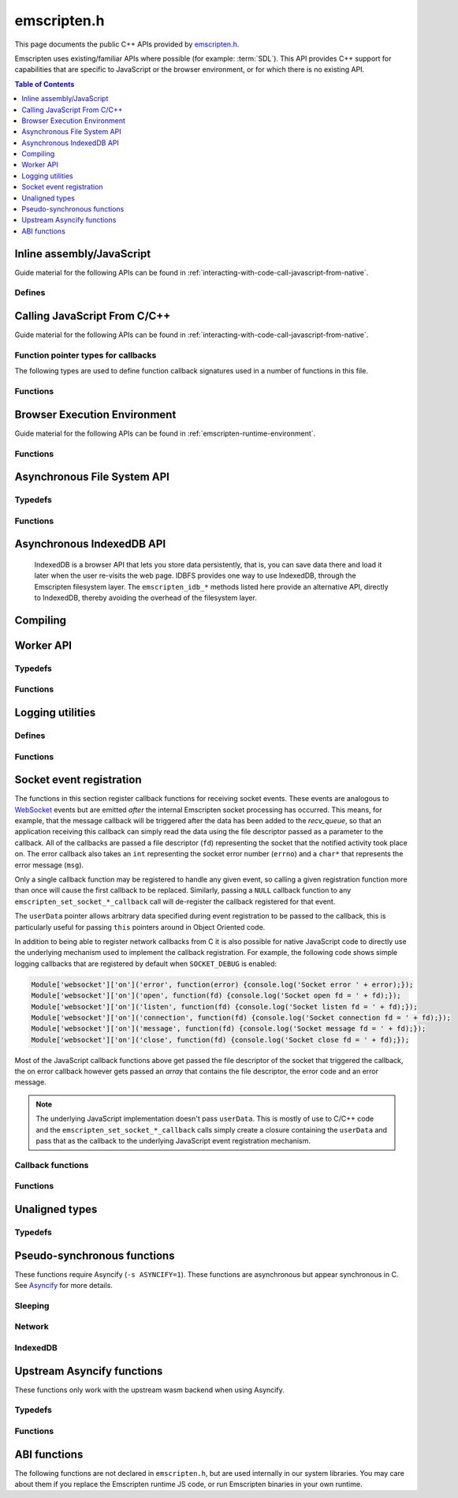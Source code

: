.. _emscripten-h:

============
emscripten.h
============

This page documents the public C++ APIs provided by `emscripten.h <https://github.com/emscripten-core/emscripten/blob/main/system/include/emscripten/emscripten.h>`_.

Emscripten uses existing/familiar APIs where possible (for example: :term:`SDL`). This API provides C++ support for capabilities that are specific to JavaScript or the browser environment, or for which there is no existing API.

.. contents:: Table of Contents
  :local:
  :depth: 1



Inline assembly/JavaScript
==========================

Guide material for the following APIs can be found in :ref:`interacting-with-code-call-javascript-from-native`.

Defines
-------

.. c:macro:: EM_JS(return_type, function_name, arguments, code)

  Convenient syntax for JavaScript library functions.

  This allows you to declare JavaScript in your C code as a function, which can
  be called like a normal C function. For example, the following C program would
  display two alerts if it was compiled with Emscripten and run in the browser:

  .. code-block:: none

    EM_JS(void, two_alerts, (), {
      alert('hai');
      alert('bai');
    });

    int main() {
      two_alerts();
      return 0;
    }

  Arguments can be passed as normal C arguments, and have the same name in the
  JavaScript code. These arguments can either be of type ``int32_t`` or
  ``double``.

  .. code-block:: none

    EM_JS(void, take_args, (int x, float y), {
      console.log('I received: ' + [x, y]);
    });

    int main() {
      take_args(100, 35.5);
      return 0;
    }

  Null-terminated C strings can also be passed into ``EM_JS`` functions, but to
  operate on them, they need to be copied out from the heap to convert to
  high-level JavaScript strings.

  .. code-block:: none

    EM_JS(void, say_hello, (const char* str), {
      console.log('hello ' + UTF8ToString(str));
    }

  In the same manner, pointers to any type (including ``void *``) can be passed
  inside ``EM_JS`` code, where they appear as integers like ``char *`` pointers
  above did. Accessing the data can be managed by reading the heap directly.

  .. code-block:: none

    EM_JS(void, read_data, (int* data), {
      console.log('Data: ' + HEAP32[data>>2] + ', ' + HEAP32[(data+4)>>2]);
    });

    int main() {
      int arr[2] = { 30, 45 };
      read_data(arr);
      return 0;
    }

  In addition, EM_JS functions can return a value back to C code. The output
  value is passed back with a ``return`` statement:

  .. code-block:: none

    EM_JS(int, add_forty_two, (int n), {
      return n + 42;
    });

    EM_JS(int, get_memory_size, (), {
      return HEAP8.length;
    });

    int main() {
      int x = add_forty_two(100);
      int y = get_memory_size();
      // ...
    }

  Strings can be returned back to C from JavaScript, but one needs to be careful
  about memory management.

  .. code-block:: none

    EM_JS(char*, get_unicode_str, (), {
      var jsString = 'Hello with some exotic Unicode characters: Tässä on yksi lumiukko: ☃, ole hyvä.';
      // 'jsString.length' would return the length of the string as UTF-16
      // units, but Emscripten C strings operate as UTF-8.
      var lengthBytes = lengthBytesUTF8(jsString)+1;
      var stringOnWasmHeap = _malloc(lengthBytes);
      stringToUTF8(jsString, stringOnWasmHeap, lengthBytes);
      return stringOnWasmHeap;
    });

    int main() {
      char* str = get_unicode_str();
      printf("UTF8 string says: %s\n", str);
      // Each call to _malloc() must be paired with free(), or heap memory will leak!
      free(str);
      return 0;
    }

.. c:macro:: EM_ASM(...)

  Convenient syntax for inline assembly/JavaScript.

  This allows you to declare JavaScript in your C code "inline", which is then executed when your compiled code is run in the browser. For example, the following C code would display two alerts if it was compiled with Emscripten and run in the browser:

  .. code-block:: none

    EM_ASM(alert('hai'); alert('bai'));

  Arguments can be passed inside the JavaScript code block, where they arrive as variables ``$0``, ``$1`` etc. These arguments can either be of type ``int32_t`` or ``double``.

  .. code-block:: none

    EM_ASM({
      console.log('I received: ' + [$0, $1]);
    }, 100, 35.5);

  Note the ``{`` and ``}``.

  Null-terminated C strings can also be passed into ``EM_ASM`` blocks, but to operate on them, they need to be copied out from the heap to convert to high-level JavaScript strings.

  .. code-block:: none

    EM_ASM(console.log('hello ' + UTF8ToString($0)), "world!");

  In the same manner, pointers to any type (including ``void *``) can be passed inside ``EM_ASM`` code, where they appear as integers like ``char *`` pointers above did. Accessing the data can be managed by reading the heap directly.

  .. code-block:: none

    int arr[2] = { 30, 45 };
    EM_ASM({
      console.log('Data: ' + HEAP32[$0>>2] + ', ' + HEAP32[($0+4)>>2]);
    }, arr);

  .. note::
    - As of Emscripten ``1.30.4``, the contents of ``EM_ASM`` code blocks appear inside the normal JS file, and as result, Closure compiler and other JavaScript minifiers will be able to operate on them. You may need to use safety quotes in some places (``a['b']`` instead of ``a.b``) to avoid minification from occurring.
    - The C preprocessor does not have an understanding of JavaScript tokens, and as a result, if the ``code`` block contains a comma character ``,``, it may be necessary to wrap the code block inside parentheses. For example, code ``EM_ASM(return [1,2,3].length);`` will not compile, but ``EM_ASM((return [1,2,3].length));`` does.

.. c:macro:: EM_ASM_INT(code, ...)

  This macro, as well as the :c:macro:`EM_ASM_DOUBLE` one, behave like :c:macro:`EM_ASM`, but in addition they also return a value back to C code. The output value is passed back with a ``return`` statement:

  .. code-block:: none

    int x = EM_ASM_INT({
      return $0 + 42;
    }, 100);

    int y = EM_ASM_INT(return HEAP8.length);

  Strings can be returned back to C from JavaScript, but one needs to be careful about memory management.

  .. code-block:: none

    char *str = (char*)EM_ASM_INT({
      var jsString = 'Hello with some exotic Unicode characters: Tässä on yksi lumiukko: ☃, ole hyvä.';
      var lengthBytes = lengthBytesUTF8(jsString)+1;
      // 'jsString.length' would return the length of the string as UTF-16
      // units, but Emscripten C strings operate as UTF-8.
      var stringOnWasmHeap = _malloc(lengthBytes);
      stringToUTF8(jsString, stringOnWasmHeap, lengthBytes);
      return stringOnWasmHeap;
    });
    printf("UTF8 string says: %s\n", str);
    free(str); // Each call to _malloc() must be paired with free(), or heap memory will leak!

.. c:macro:: EM_ASM_DOUBLE(code, ...)

  Similar to :c:macro:`EM_ASM_INT` but for a ``double`` return value.

.. c:macro:: MAIN_THREAD_EM_ASM(code, ...)

   This behaves like :c:macro:`EM_ASM`, but does the call on the main thread. This is
   useful in a pthreads build, when you want to interact with the DOM from a
   pthread; this basically proxies the call for you.

   This call is proxied in a synchronous way to the main thread, that is,
   execution will resume after the main thread has finished running the JS.
   Synchronous proxying also makes it possible to return a value, see the next
   two variants.

.. c:macro:: MAIN_THREAD_EM_ASM_INT(code, ...)

  Similar to :c:macro:`MAIN_THREAD_EM_ASM` but returns an ``int`` value.

.. c:macro:: MAIN_THREAD_EM_ASM_DOUBLE(code, ...)

  Similar to :c:macro:`MAIN_THREAD_EM_ASM` but returns a ``double`` value.

.. c:macro:: MAIN_THREAD_ASYNC_EM_ASM(code, ...)

  Similar to :c:macro:`MAIN_THREAD_EM_ASM` but is proxied in an
  **asynchronous** way, that is, the main thread will receive a request to run
  the code, and will run it when it can; the worker will not wait for that.
  (Note that if this is called on the main thread, then there is nothing to
  proxy, and the JS is executed immediately and synchronously.)


Calling JavaScript From C/C++
=============================

Guide material for the following APIs can be found in :ref:`interacting-with-code-call-javascript-from-native`.

Function pointer types for callbacks
------------------------------------

The following types are used to define function callback signatures used in a number of functions in this file.

.. c:type:: em_callback_func

  General function pointer type for use in callbacks with no parameters.

  Defined as: ::

    typedef void (*em_callback_func)(void)


.. c:type:: em_arg_callback_func

  Generic function pointer type for use in callbacks with a single ``void*`` parameter.

  This type is used to define function callbacks that need to pass arbitrary data. For example, :c:func:`emscripten_set_main_loop_arg` sets user-defined data, and passes it to a callback of this type on completion.

  Defined as: ::

    typedef void (*em_arg_callback_func)(void*)


.. c:type:: em_str_callback_func

  General function pointer type for use in callbacks with a C string (``const char *``) parameter.

  This type is used for function callbacks that need to be passed a C string. For example, it is used in :c:func:`emscripten_async_wget` to pass the name of a file that has been asynchronously loaded.

  Defined as: ::

    typedef void (*em_str_callback_func)(const char *)


Functions
---------

.. c:function:: void emscripten_run_script(const char *script)

  Interface to the underlying JavaScript engine. This function will ``eval()`` the given script. Note: If ``-s DYNAMIC_EXECUTION=0`` is set, this function will not be available.

  This function can be called from a pthread, and it is executed in the scope of the Web Worker that is hosting the pthread. To evaluate a function in the scope of the main runtime thread, see the function emscripten_sync_run_in_main_runtime_thread().

  :param script: The script to evaluate.
  :type script: const char*
  :rtype: void


.. c:function:: int emscripten_run_script_int(const char *script)

  Interface to the underlying JavaScript engine. This function will ``eval()`` the given script. Note: If ``-s DYNAMIC_EXECUTION=0`` is set, this function will not be available.

  This function can be called from a pthread, and it is executed in the scope of the Web Worker that is hosting the pthread. To evaluate a function in the scope of the main runtime thread, see the function emscripten_sync_run_in_main_runtime_thread().

  :param script: The script to evaluate.
  :type script: const char*
  :return: The result of the evaluation, as an integer.
  :rtype: int


.. c:function:: char *emscripten_run_script_string(const char *script)

  Interface to the underlying JavaScript engine. This function will ``eval()`` the given script. Note that this overload uses a single buffer shared between calls. Note: If ``-s DYNAMIC_EXECUTION=0`` is set, this function will not be available.

  This function can be called from a pthread, and it is executed in the scope of the Web Worker that is hosting the pthread. To evaluate a function in the scope of the main runtime thread, see the function emscripten_sync_run_in_main_runtime_thread().

  :param script: The script to evaluate.
  :type script: const char*
  :return: The result of the evaluation, as a string.
  :rtype: char*


.. c:function:: void emscripten_async_run_script(const char *script, int millis)

  Asynchronously run a script, after a specified amount of time.

  This function can be called from a pthread, and it is executed in the scope of the Web Worker that is hosting the pthread. To evaluate a function in the scope of the main runtime thread, see the function emscripten_sync_run_in_main_runtime_thread().

  :param script: The script to evaluate.
  :type script: const char*
  :param int millis: The amount of time before the script is run, in milliseconds.
  :rtype: void


.. c:function:: void emscripten_async_load_script(const char *script, em_callback_func onload, em_callback_func onerror)

  Asynchronously loads a script from a URL.

  This integrates with the run dependencies system, so your script can call ``addRunDependency`` multiple times, prepare various asynchronous tasks, and call ``removeRunDependency`` on them; when all are complete (or if there were no run dependencies to begin with), ``onload`` is called. An example use for this is to load an asset module, that is, the output of the file packager.

  This function is currently only available in main browser thread, and it will immediately fail by calling the supplied onerror() handler if called in a pthread.

  :param script: The script to evaluate.
  :type script: const char*
  :param em_callback_func onload: A callback function, with no parameters, that is executed when the script has fully loaded.
  :param em_callback_func onerror: A callback function, with no parameters, that is executed if there is an error in loading.
  :rtype: void


.. _emscripten-h-browser-execution-environment:

Browser Execution Environment
=============================

Guide material for the following APIs can be found in :ref:`emscripten-runtime-environment`.


Functions
---------

.. c:function:: void emscripten_set_main_loop(em_callback_func func, int fps, int simulate_infinite_loop)

  Set a C function as the main event loop for the calling thread.

  If the main loop function needs to receive user-defined data, use :c:func:`emscripten_set_main_loop_arg` instead.

  The JavaScript environment will call that function at a specified number of frames per second. If called on the main browser thread, setting 0 or a negative value as the ``fps`` will use the browser’s ``requestAnimationFrame`` mechanism to call the main loop function. This is **HIGHLY** recommended if you are doing rendering, as the browser’s ``requestAnimationFrame`` will make sure you render at a proper smooth rate that lines up properly with the browser and monitor. If you do not render at all in your application, then you should pick a specific frame rate that makes sense for your code.

  If ``simulate_infinite_loop`` is true, the function will throw an exception in order to stop execution of the caller. This will lead to the main loop being entered instead of code after the call to :c:func:`emscripten_set_main_loop` being run, which is the closest we can get to simulating an infinite loop (we do something similar in `glutMainLoop <https://github.com/emscripten-core/emscripten/blob/1.29.12/system/include/GL/freeglut_std.h#L400>`_ in `GLUT <http://www.opengl.org/resources/libraries/glut/>`_). If this parameter is ``false``, then the behavior is the same as it was before this parameter was added to the API, which is that execution continues normally. Note that in both cases we do not run global destructors, ``atexit``, etc., since we know the main loop will still be running, but if we do not simulate an infinite loop then the stack will be unwound. That means that if ``simulate_infinite_loop`` is ``false``, and you created an object on the stack, it will be cleaned up before the main loop is called for the first time.

  This function can be called in a pthread, in which case the callback loop will be set up to be called in the context of the calling thread. In order for the loop to work, the calling thread must regularly "yield back" to the browser by exiting from its pthread main function, since the callback will be able to execute only when the calling thread is not executing any other code. This means that running a synchronously blocking main loop is not compatible with the emscripten_set_main_loop() function.

  Since ``requestAnimationFrame()`` API is not available in web workers, when called ``emscripten_set_main_loop()`` in a pthread with ``fps`` <= 0, the effect of syncing up to the display's refresh rate is emulated, and generally will not precisely line up with vsync intervals.

  .. tip:: There can be only *one* main loop function at a time, per thread. To change the main loop function, first :c:func:`cancel <emscripten_cancel_main_loop>` the current loop, and then call this function to set another.

  .. note:: See :c:func:`emscripten_set_main_loop_expected_blockers`, :c:func:`emscripten_pause_main_loop`, :c:func:`emscripten_resume_main_loop` and :c:func:`emscripten_cancel_main_loop` for information about blocking, pausing, and resuming the main loop of the calling thread.

  .. note:: Calling this function overrides the effect of any previous calls to :c:func:`emscripten_set_main_loop_timing` in the calling thread by applying the timing mode specified by the parameter ``fps``. To specify a different timing mode for the current thread, call the function :c:func:`emscripten_set_main_loop_timing` after setting up the main loop.

  :param em_callback_func func: C function to set as main event loop for the calling thread.
  :param int fps: Number of frames per second that the JavaScript will call the function. Setting ``int <=0`` (recommended) uses the browser’s ``requestAnimationFrame`` mechanism to call the function.
  :param int simulate_infinite_loop: If true, this function will throw an exception in order to stop execution of the caller.


.. c:function:: void emscripten_set_main_loop_arg(em_arg_callback_func func, void *arg, int fps, int simulate_infinite_loop)

  Set a C function as the main event loop for the calling thread, passing it user-defined data.

  .. seealso:: The information in :c:func:`emscripten_set_main_loop` also applies to this function.

  :param em_arg_callback_func func: C function to set as main event loop. The function signature must have a ``void*`` parameter for passing the ``arg`` value.
  :param void* arg: User-defined data passed to the main loop function, untouched by the API itself.
  :param int fps: Number of frames per second at which the JavaScript will call the function. Setting ``int <=0`` (recommended) uses the browser’s ``requestAnimationFrame`` mechanism to call the function.
  :param int simulate_infinite_loop: If true, this function will throw an exception in order to stop execution of the caller.


.. c:function:: void emscripten_push_main_loop_blocker(em_arg_callback_func func, void *arg)
  void emscripten_push_uncounted_main_loop_blocker(em_arg_callback_func func, void *arg)

  Add a function that **blocks** the main loop for the calling thread.

  The function is added to the back of a queue of events to be blocked; the main loop will not run until all blockers in the queue complete.

  In the "counted" version, blockers are counted (internally) and ``Module.setStatus`` is called with some text to report progress (``setStatus`` is a general hook that a program can define in order to show processing updates).


  .. note::
    - Main loop blockers block the main loop from running, and can be counted to show progress. In contrast, ``emscripten_async_calls`` are not counted, do not block the main loop, and can fire at specific time in the future.

  :param em_arg_callback_func func: The main loop blocker function. The function signature must have a ``void*`` parameter for passing the ``arg`` value.
  :param void* arg: User-defined arguments to pass to the blocker function.
  :rtype: void


.. c:function:: void emscripten_pause_main_loop(void)
          void emscripten_resume_main_loop(void)

  Pause and resume the main loop for the calling thread.

  Pausing and resuming the main loop is useful if your app needs to perform some synchronous operation, for example to load a file from the network. It might be wrong to run the main loop before that finishes (the original code assumes that), so you can break the code up into asynchronous callbacks, but you must pause the main loop until they complete.

  .. note:: These are fairly low-level functions. :c:func:`emscripten_push_main_loop_blocker` (and friends) provide more convenient alternatives.



.. c:function:: void emscripten_cancel_main_loop(void)

  Cancels the main event loop for the calling thread.

  See also :c:func:`emscripten_set_main_loop` and :c:func:`emscripten_set_main_loop_arg` for information about setting and using the main loop.

  .. note:: This function cancels the main loop, which means that it will no longer be called. No other changes occur to control flow. In particular, if you started the main loop with the ``simulate_infinite_loop`` option, you can still cancel the main loop, but execution will not continue in the code right after setting the main loop (we do not actually run an infinite loop there - that's not possible in JavaScript, so to simulate an infinite loop we halt execution at that stage, and then the next thing that runs is the main loop itself, so it seems like an infinite loop has begun there; canceling the main loop sort of breaks the metaphor).

.. c:function:: int emscripten_set_main_loop_timing(int mode, int value)

  Specifies the scheduling mode that the main loop tick function of the calling thread will be called with.

  This function can be used to interactively control the rate at which Emscripten runtime drives the main loop specified by calling the function :c:func:`emscripten_set_main_loop`. In native development, this corresponds with the "swap interval" or the "presentation interval" for 3D rendering. The new tick interval specified by this function takes effect immediately on the existing main loop, and this function must be called only after setting up a main loop via :c:func:`emscripten_set_main_loop`.

    :param int mode: The timing mode to use. Allowed values are EM_TIMING_SETTIMEOUT, EM_TIMING_RAF and EM_TIMING_SETIMMEDIATE.

  :param int value: The timing value to activate for the main loop. This value interpreted differently according to the ``mode`` parameter:

     - If ``mode`` is EM_TIMING_SETTIMEOUT, then ``value`` specifies the number of milliseconds to wait between subsequent ticks to the main loop and updates occur independent of the vsync rate of the display (vsync off). This method uses the JavaScript ``setTimeout`` function to drive the animation.
     - If ``mode`` is EM_TIMING_RAF, then updates are performed using the ``requestAnimationFrame`` function (with vsync enabled), and this value is interpreted as a "swap interval" rate for the main loop. The value of ``1`` specifies the runtime that it should render at every vsync (typically 60fps), whereas the value ``2`` means that the main loop callback should be called only every second vsync (30fps). As a general formula, the value ``n`` means that the main loop is updated at every n'th vsync, or at a rate of ``60/n`` for 60Hz displays, and ``120/n`` for 120Hz displays.
     - If ``mode`` is EM_TIMING_SETIMMEDIATE, then updates are performed using the ``setImmediate`` function, or if not available, emulated via ``postMessage``. See `setImmediate on MDN <https://developer.mozilla.org/en-US/docs/Web/API/Window/setImmediate>` for more information. Note that this mode is **strongly not recommended** to be used when deploying Emscripten output to the web, since it depends on an unstable web extension that is in draft status, browsers other than IE do not currently support it, and its implementation has been considered controversial in review.

  :rtype: int
  :return: The value 0 is returned on success, and a nonzero value is returned on failure. A failure occurs if there is no main loop active before calling this function.

  .. note:: Browsers heavily optimize towards using ``requestAnimationFrame`` for animation instead of the other provided modes. Because of that, for best experience across browsers, calling this function with ``mode=EM_TIMING_RAF`` and ``value=1`` will yield best results. Using the JavaScript ``setTimeout`` function is known to cause stutter and generally worse experience than using the ``requestAnimationFrame`` function.

  .. note:: There is a functional difference between ``setTimeout`` and ``requestAnimationFrame``: If the user minimizes the browser window or hides your application tab, browsers will typically stop calling ``requestAnimationFrame`` callbacks, but ``setTimeout``-based main loop will continue to be run, although with heavily throttled intervals. See `setTimeout on MDN <https://developer.mozilla.org/en-US/docs/Web/API/WindowTimers.setTimeout#Inactive_tabs>` for more information.

.. c:function:: void emscripten_get_main_loop_timing(int *mode, int *value)

  Returns the current main loop timing mode that is in effect. For interpretation of the values, see the documentation of the function :c:func:`emscripten_set_main_loop_timing`. The timing mode is controlled by calling the functions :c:func:`emscripten_set_main_loop_timing` and :c:func:`emscripten_set_main_loop`.

    :param mode: If not null, the used timing mode is returned here.
    :type mode: int*
    :param value: If not null, the used timing value is returned here.
    :type value: int*

.. c:function:: void emscripten_set_main_loop_expected_blockers(int num)

  Sets the number of blockers that are about to be pushed.

  The number is used for reporting the *relative progress* through a set of blockers, after which the main loop will continue.

  For example, a game might have to run 10 blockers before starting a new level. The operation would first set this value as '10' and then push the 10 blockers. When the 3\ :sup:`rd` blocker (say) completes, progress is displayed as 3/10.

  :param int num: The number of blockers that are about to be pushed.

.. c:function:: void emscripten_async_call(em_arg_callback_func func, void *arg, int millis)

  Call a C function asynchronously, that is, after returning control to the JavaScript event loop.

  This is done by a ``setTimeout``.

  When building natively this becomes a simple direct call, after ``SDL_Delay`` (you must include **SDL.h** for that).

  If ``millis`` is negative, the browser's ``requestAnimationFrame`` mechanism is used. (Note that 0 means that ``setTimeout`` is still used, which basically means "run asynchronously as soon as possible".)

  :param em_arg_callback_func func: The C function to call asynchronously. The function signature must have a ``void*`` parameter for passing the ``arg`` value.
  :param void* arg: User-defined argument to pass to the C function.
  :param int millis: Timeout before function is called.


.. c:function:: void emscripten_exit_with_live_runtime(void)

  Exits the program immediately, but leaves the runtime alive so that you can continue to run code later (so global destructors etc., are not run). Note that the runtime is kept alive automatically when you do an asynchronous operation like :c:func:`emscripten_async_call`, so you don't need to call this function for those cases.


.. c:function:: void emscripten_force_exit(int status)

  Shuts down the runtime and exits (terminates) the program, as if you called ``exit()``.

  The difference is that ``emscripten_force_exit`` will shut down the runtime even if you previously called :c:func:`emscripten_exit_with_live_runtime` or otherwise kept the runtime alive. In other words, this method gives you the option to completely shut down the runtime after it was kept alive beyond the completion of ``main()``.

  Note that if ``EXIT_RUNTIME`` is not set (which is the case by default) then the runtime cannot be shut down, as we do not include the code to do so. Build with ``-s EXIT_RUNTIME=1`` if you want to be able to exit the runtime.

  :param int status: The same as for the *libc* function `exit() <http://linux.die.net/man/3/exit>`_.

.. c:function:: double emscripten_get_device_pixel_ratio(void)

  Returns the value of ``window.devicePixelRatio``.

  :rtype: double
  :return: The pixel ratio or 1.0 if not supported.

.. c:function:: char *emscripten_get_window_title()

  Returns the window title.

  The returned string will be valid until the next call of the function

.. c:function:: void emscripten_set_window_title(char *title)

  Sets the window title.

.. c:function:: void emscripten_get_screen_size(int *width, int *height)

  Returns the width and height of the screen.

.. c:function:: void emscripten_hide_mouse(void)

  Hide the OS mouse cursor over the canvas.

  Note that SDL’s ``SDL_ShowCursor`` command shows and hides the SDL cursor, not the OS one. This command is useful to hide the OS cursor if your app draws its own cursor.


.. c:function:: double emscripten_get_now(void)

  Returns the highest-precision representation of the current time that the browser provides.

  This uses either ``Date.now`` or ``performance.now``. The result is not an absolute time, and is only meaningful in comparison to other calls to this function.

  :rtype: double
  :return: The current time, in milliseconds (ms).

.. c:function:: float emscripten_random(void)

  Generates a random number in the range 0-1. This maps to ``Math.random()``.

  :rtype: float
  :return: A random number.



.. _emscripten-h-asynchronous-file-system-api:

Asynchronous File System API
=========================================

Typedefs
--------

.. c:type:: em_async_wget_onload_func

  Function pointer type for the ``onload`` callback of :c:func:`emscripten_async_wget_data` (specific values of the parameters documented in that method).

  Defined as: ::

    typedef void (*em_async_wget_onload_func)(void*, void*, int)



.. c:type:: em_async_wget2_onload_func

  Function pointer type for the ``onload`` callback of :c:func:`emscripten_async_wget2` (specific values of the parameters documented in that method).

  Defined as: ::

    typedef void (*em_async_wget2_onload_func)(void*, const char*)



.. c:type:: em_async_wget2_onstatus_func

  Function pointer type for the ``onerror`` and ``onprogress`` callbacks of :c:func:`emscripten_async_wget2` (specific values of the parameters documented in that method).

  Defined as: ::

    typedef void (*em_async_wget2_onstatus_func)(void*, int)



.. c:type:: em_async_wget2_data_onload_func

  Function pointer type for the ``onload`` callback of :c:func:`emscripten_async_wget2_data` (specific values of the parameters documented in that method).

  Defined as: ::

    typedef void (*em_async_wget2_data_onload_func)(unsigned, void*, void *, unsigned)



.. c:type:: em_async_wget2_data_onerror_func

  Function pointer type for the ``onerror`` callback of :c:func:`emscripten_async_wget2_data` (specific values of the parameters documented in that method).

  Defined as: ::

    typedef void (*em_async_wget2_data_onerror_func)(unsigned, void*, int, const char*)


.. c:type:: em_async_wget2_data_onprogress_func

  Function pointer type for the ``onprogress`` callback of :c:func:`emscripten_async_wget2_data` (specific values of the parameters documented in that method).

  Defined as: ::

    typedef void (*em_async_wget2_data_onprogress_func)(unsigned, void*, int, int)


.. c:type:: em_run_preload_plugins_data_onload_func

  Function pointer type for the ``onload`` callback of :c:func:`emscripten_run_preload_plugins_data` (specific values of the parameters documented in that method).

  Defined as: ::

    typedef void (*em_run_preload_plugins_data_onload_func)(void*, const char*)



Functions
---------

.. c:function:: void emscripten_async_wget(const char* url, const char* file, em_str_callback_func onload, em_str_callback_func onerror)

  Loads a file from a URL asynchronously.

  In addition to fetching the URL from the network, preload plugins are executed so that the data is usable in ``IMG_Load`` and so forth (we asynchronously do the work to make the browser decode the image or audio etc.).  See :ref:`preloading-files` for more information on preloading files.


  When the file is ready the ``onload`` callback will be called. If any error occurs ``onerror`` will be called. The callbacks are called with the file as their argument.

  :param const char* url: The URL to load.
  :param const char* file: The name of the file created and loaded from the URL. If the file already exists it will be overwritten. If the destination directory for the file does not exist on the filesystem, it will be created. A relative pathname may be passed, which will be interpreted relative to the current working directory at the time of the call to this function.
  :param em_str_callback_func onload: Callback on successful load of the file. The callback function parameter value is:

    - *(const char*)* : The name of the ``file`` that was loaded from the URL.

  :param em_str_callback_func onerror: Callback in the event of failure. The callback function parameter value is:

    - *(const char*)* : The name of the ``file`` that failed to load from the URL.



.. c:function:: void emscripten_async_wget_data(const char* url, void *arg, em_async_wget_onload_func onload, em_arg_callback_func onerror)

  Loads a buffer from a URL asynchronously.

  This is the "data" version of :c:func:`emscripten_async_wget`.

  Instead of writing to a file, this function writes to a buffer directly in memory. This avoids the overhead of using the emulated file system; note however that since files are not used, it cannot run preload plugins to set things up for ``IMG_Load`` and so forth (``IMG_Load`` etc. work on files).

  When the file is ready then the ``onload`` callback will be called. If any error occurred ``onerror`` will be called.

  :param url: The URL of the file to load.
  :type url: const char*
  :param void* arg: User-defined data that is passed to the callbacks, untouched by the API itself. This may be used by a callback to identify the associated call.
  :param em_async_wget_onload_func onload: Callback on successful load of the URL into the buffer. The callback function parameter values are:

    - *(void*)* : Equal to ``arg`` (user defined data).
    - *(void*)* : A pointer to a buffer with the data. Note that, as with the worker API, the data buffer only lives during the callback; it must be used or copied during that time.
    - *(int)* : The size of the buffer, in bytes.

  :param em_arg_callback_func onerror: Callback in the event of failure. The callback function parameter values are:

    - *(void*)* : Equal to ``arg`` (user defined data).


.. c:function:: int emscripten_async_wget2(const char* url, const char* file,  const char* requesttype, const char* param, void *arg, em_async_wget2_onload_func onload, em_async_wget2_onstatus_func onerror, em_async_wget2_onstatus_func onprogress)

  Loads a file from a URL asynchronously.

  This is an **experimental** "more feature-complete" version of :c:func:`emscripten_async_wget`.

  In addition to fetching the URL from the network, preload plugins are executed so that the data is usable in ``IMG_Load`` and so forth (we asynchronously do the work to make the browser decode the image, audio, etc.). See :ref:`preloading-files` for more information on preloading files.


  When the file is ready the ``onload`` callback will be called with the object pointers given in ``arg`` and ``file``. During the download the ``onprogress`` callback is called.

  :param url: The URL of the file to load.
  :type url: const char*
  :param file: The name of the file created and loaded from the URL. If the file already exists it will be overwritten. If the destination directory for the file does not exist on the filesystem, it will be created. A relative pathname may be passed, which will be interpreted relative to the current working directory at the time of the call to this function.
  :type file: const char*
  :param requesttype: 'GET' or 'POST'.
  :type requesttype: const char*
  :param param: Request parameters for POST requests (see ``requesttype``). The parameters are specified in the same way as they would be in the URL for an equivalent GET request: e.g. ``key=value&key2=value2``.
  :type param: const char*
  :param void* arg: User-defined data that is passed to the callbacks, untouched by the API itself. This may be used by a callback to identify the associated call.
  :param em_async_wget2_onload_func onload: Callback on successful load of the file. The callback function parameter values are:

    - *(void*)* : Equal to ``arg`` (user defined data).
    - *(const char*)* : The ``file`` passed to the original call.

  :param em_async_wget2_onstatus_func onerror: Callback in the event of failure. The callback function parameter values are:

    - *(void*)* : Equal to ``arg`` (user defined data).
    - *(int)* : The HTTP status code.

  :param em_async_wget2_onstatus_func onprogress: Callback during load of the file. The callback function parameter values are:

    - *(void*)* : Equal to ``arg`` (user defined data).
    - *(int)* : The progress (percentage completed).

  :returns: A handle to request (``int``) that can be used to :c:func:`abort <emscripten_async_wget2_abort>` the request.


.. c:function:: int emscripten_async_wget2_data(const char* url, const char* requesttype, const char* param, void *arg, int free, em_async_wget2_data_onload_func onload, em_async_wget2_data_onerror_func onerror, em_async_wget2_data_onprogress_func onprogress)

  Loads a buffer from a URL asynchronously.

  This is the "data" version of :c:func:`emscripten_async_wget2`. It is an **experimental** "more feature complete" version of :c:func:`emscripten_async_wget_data`.

  Instead of writing to a file, this function writes to a buffer directly in memory. This avoids the overhead of using the emulated file system; note however that since files are not used, it cannot run preload plugins to set things up for ``IMG_Load`` and so forth (``IMG_Load`` etc. work on files).

  When the file is ready the ``onload`` callback will be called with the object pointers given in ``arg``, a pointer to the buffer in memory, and an unsigned integer containing the size of the buffer. During the download the ``onprogress`` callback is called with progress information. If an error occurs, ``onerror`` will be called with the HTTP status code and a string containing the status description.

  :param url: The URL of the file to load.
  :type url: const char*
  :param requesttype: 'GET' or 'POST'.
  :type requesttype: const char*
  :param param: Request parameters for POST requests (see ``requesttype``). The parameters are specified in the same way as they would be in the URL for an equivalent GET request: e.g. ``key=value&key2=value2``.
  :type param: const char*
  :param void* arg: User-defined data that is passed to the callbacks, untouched by the API itself. This may be used by a callback to identify the associated call.
  :param int free: Tells the runtime whether to free the returned buffer after ``onload`` is complete. If ``false`` freeing the buffer is the receiver's responsibility.
  :type free: int
  :param em_async_wget2_data_onload_func onload: Callback on successful load of the file. The callback function parameter values are:

    - *(unsigned)* : Handle to the request
    - *(void*)* : Equal to ``arg`` (user defined data).
    - *(void*)* : A pointer to the buffer in memory.
    - *(unsigned)* : The size of the buffer (in bytes).

  :param em_async_wget2_data_onerror_func onerror: Callback in the event of failure. The callback function parameter values are:

    - *(unsigned)* : Handle to the request
    - *(void*)* : Equal to ``arg`` (user defined data).
    - *(int)* : The HTTP error code.
    - *(const char*)* : A string with the status description.

  :param em_async_wget2_data_onprogress_func onprogress: Callback called (regularly) during load of the file to update progress. The callback function parameter values are:

    - *(unsigned)* : Handle to the request
    - *(void*)* : Equal to ``arg`` (user defined data).
    - *(int)* : The number of bytes loaded.
    - *(int)* : The total size of the data in bytes, or zero if the size is unavailable.

  :returns: A handle to request (``int``) that can be used to :c:func:`abort <emscripten_async_wget2_abort>` the request.


.. c:function:: void emscripten_async_wget2_abort(int handle)

  Abort an asynchronous request raised using :c:func:`emscripten_async_wget2` or :c:func:`emscripten_async_wget2_data`.

  :param int handle: A handle to request to be aborted.


.. c:function:: void emscripten_run_preload_plugins_data(char* data, int size, const char *suffix, void *arg, em_run_preload_plugins_data_onload_func onload, em_arg_callback_func onerror)

  Runs preload plugins on a buffer of data asynchronously. This is a "data" version of :c:func:`emscripten_run_preload_plugins`, which receives raw data as input instead of a filename (this can prevent the need to write data to a file first). See :ref:`preloading-files` for more information on preload plugins.


  When file is loaded then the ``onload`` callback will be called. If any error occurs ``onerror`` will be called.

  ``onload`` also receives a second parameter, which is a 'fake' filename which you can pass into ``IMG_Load`` (it is not an actual file, but it identifies this image for ``IMG_Load`` to be able to process it). Note that the user of this API is responsible for ``free()`` ing the memory allocated for the fake filename.

  :param char* data: The buffer of data to process.
  :param suffix: The file suffix, e.g. 'png' or 'jpg'.
  :type suffix: const char*
  :param void* arg: User-defined data that is passed to the callbacks, untouched by the API itself. This may be used by a callback to identify the associated call.
  :param em_run_preload_plugins_data_onload_func onload: Callback on successful processing of the data. The callback function parameter values are:

    - *(void*)* : Equal to ``arg`` (user defined data).
    - *(const char*)* : A 'fake' filename which you can pass into ``IMG_Load``. See above for more information.

  :param em_arg_callback_func onerror: Callback in the event of failure. The callback function parameter value is:

    - *(void*)* : Equal to ``arg`` (user defined data).


Asynchronous IndexedDB API
=====================================

  IndexedDB is a browser API that lets you store data persistently, that is, you can save data there and load it later when the user re-visits the web page. IDBFS provides one way to use IndexedDB, through the Emscripten filesystem layer. The ``emscripten_idb_*`` methods listed here provide an alternative API, directly to IndexedDB, thereby avoiding the overhead of the filesystem layer.

.. c:function:: void emscripten_idb_async_load(const char *db_name, const char *file_id, void* arg, em_async_wget_onload_func onload, em_arg_callback_func onerror)

  Loads data from local IndexedDB storage asynchronously. This allows use of persistent data, without the overhead of the filesystem layer.

  When the data is ready then the ``onload`` callback will be called. If any error occurred ``onerror`` will be called.

  :param db_name: The IndexedDB database from which to load.
  :param file_id: The identifier of the data to load.
  :param void* arg: User-defined data that is passed to the callbacks, untouched by the API itself. This may be used by a callback to identify the associated call.
  :param em_async_wget_onload_func onload: Callback on successful load of the URL into the buffer. The callback function parameter values are:

    - *(void*)* : Equal to ``arg`` (user defined data).
    - *(void*)* : A pointer to a buffer with the data. Note that, as with the worker API, the data buffer only lives during the callback; it must be used or copied during that time.
    - *(int)* : The size of the buffer, in bytes.

  :param em_arg_callback_func onerror: Callback in the event of failure. The callback function parameter values are:

    - *(void*)* : Equal to ``arg`` (user defined data).

.. c:function:: void emscripten_idb_async_store(const char *db_name, const char *file_id, void* ptr, int num, void* arg, em_arg_callback_func onstore, em_arg_callback_func onerror);

  Stores data to local IndexedDB storage asynchronously. This allows use of persistent data, without the overhead of the filesystem layer.

  When the data has been stored then the ``onstore`` callback will be called. If any error occurred ``onerror`` will be called.

  :param db_name: The IndexedDB database from which to load.
  :param file_id: The identifier of the data to load.
  :param ptr: A pointer to the data to store.
  :param num: How many bytes to store.
  :param void* arg: User-defined data that is passed to the callbacks, untouched by the API itself. This may be used by a callback to identify the associated call.
  :param em_arg_callback_func onstore: Callback on successful store of the data buffer to the URL. The callback function parameter values are:

    - *(void*)* : Equal to ``arg`` (user defined data).

  :param em_arg_callback_func onerror: Callback in the event of failure. The callback function parameter values are:

    - *(void*)* : Equal to ``arg`` (user defined data).

.. c:function:: void emscripten_idb_async_delete(const char *db_name, const char *file_id, void* arg, em_arg_callback_func ondelete, em_arg_callback_func onerror)

  Deletes data from local IndexedDB storage asynchronously.

  When the data has been deleted then the ``ondelete`` callback will be called. If any error occurred ``onerror`` will be called.

  :param db_name: The IndexedDB database.
  :param file_id: The identifier of the data.
  :param void* arg: User-defined data that is passed to the callbacks, untouched by the API itself. This may be used by a callback to identify the associated call.
  :param em_arg_callback_func ondelete: Callback on successful delete

    - *(void*)* : Equal to ``arg`` (user defined data).

  :param em_arg_callback_func onerror: Callback in the event of failure. The callback function parameter values are:

    - *(void*)* : Equal to ``arg`` (user defined data).

.. c:function:: void emscripten_idb_async_exists(const char *db_name, const char *file_id, void* arg, em_idb_exists_func oncheck, em_arg_callback_func onerror)

  Checks if data with a certain ID exists in the local IndexedDB storage asynchronously.

  When the data has been checked then the ``oncheck`` callback will be called. If any error occurred ``onerror`` will be called.

  :param db_name: The IndexedDB database.
  :param file_id: The identifier of the data.
  :param void* arg: User-defined data that is passed to the callbacks, untouched by the API itself. This may be used by a callback to identify the associated call.
  :param em_idb_exists_func oncheck: Callback on successful check, with arguments

    - *(void*)* : Equal to ``arg`` (user defined data).
    - *int* : Whether the file exists or not.

  :param em_arg_callback_func onerror: Callback in the event of failure. The callback function parameter values are:

    - *(void*)* : Equal to ``arg`` (user defined data).



.. c:function:: int emscripten_run_preload_plugins(const char* file, em_str_callback_func onload, em_str_callback_func onerror)

  Runs preload plugins on a file asynchronously. It works on file data already present and performs any required asynchronous operations available as preload plugins, such as decoding images for use in ``IMG_Load``, or decoding audio for use in ``Mix_LoadWAV``. See :ref:`preloading-files` for more information on preloading plugins.


  Once the operations are complete, the ``onload`` callback will be called. If any error occurs ``onerror`` will be called. The callbacks are called with the file as their argument.

  :param file: The name of the file to process.
  :type file: const char*
  :param em_str_callback_func onload: Callback on successful processing of the file. The callback function parameter value is:

    - *(const char*)* : The name of the ``file`` that was processed.

  :param em_str_callback_func onerror: Callback in the event of failure. The callback function parameter value is:

    - *(const char*)* : The name of the ``file`` for which the operation failed.

  :return: 0 if successful, -1 if the file does not exist
  :rtype: int



Compiling
=========

.. c:macro:: EMSCRIPTEN_KEEPALIVE

  Forces LLVM to not dead-code-eliminate a function.

  This also exports the function, as if you added it to :ref:`EXPORTED_FUNCTIONS <faq-dead-code-elimination>`.

  For example: ::

    void EMSCRIPTEN_KEEPALIVE my_function() { printf("I am being kept alive\n"); }




Worker API
==========

Typedefs
--------

.. c:var:: int worker_handle

  A wrapper around web workers that lets you create workers and communicate with them.

  Note that the current API is mainly focused on a main thread that sends jobs to workers and waits for responses, i.e., in an asymmetrical manner, there is no current API to send a message without being asked for it from a worker to the main thread.



.. c:type:: em_worker_callback_func

  Function pointer type for the callback from :c:func:`emscripten_call_worker` (specific values of the parameters documented in that method).

  Defined as: ::

    typedef void (*em_worker_callback_func)(char*, int, void*)




Functions
---------

.. c:function:: worker_handle emscripten_create_worker(const char * url)

  Creates a worker.

  A worker must be compiled separately from the main program, and with the ``BUILD_AS_WORKER`` flag set to 1.

  :param url: The URL of the worker script.
  :type url: const char*
  :return: A handle to the newly created worker.
  :rtype: worker_handle



.. c:function:: void emscripten_destroy_worker(worker_handle worker)

  Destroys a worker. See :c:func:`emscripten_create_worker`

  :param worker_handle worker: A handle to the worker to be destroyed.


.. c:function:: void emscripten_call_worker(worker_handle worker, const char *funcname, char *data, int size, em_worker_callback_func callback, void *arg)

  Asynchronously calls a worker.

  The worker function will be called with two parameters: a data pointer, and a size. The data block defined by the pointer and size exists only during the callback: **it cannot be relied upon afterwards**. If you need to keep some of that information outside the callback, then it needs to be copied to a safe location.

  The called worker function can return data, by calling :c:func:`emscripten_worker_respond`. When the worker is called, if a callback was given it will be called with three arguments: a data pointer, a size, and an argument that was provided when calling :c:func:`emscripten_call_worker` (to more easily associate callbacks to calls). The data block defined by the data pointer and size behave like the data block in the worker function — it exists only during the callback.

  :param worker_handle worker: A handle to the worker to be called.
  :param funcname: The name of the function in the worker. The function must be a C function (so no C++ name mangling), and must be exported (:ref:`EXPORTED_FUNCTIONS <faq-dead-code-elimination>`).
  :type funcname: const char*
  :param char* data: The address of a block of memory to copy over.
  :param int size: The size of the block of memory.
  :param em_worker_callback_func callback: Worker callback with the response. This can be ``null``. The callback function parameter values are:

    - *(char*)* : The ``data`` pointer provided in :c:func:`emscripten_call_worker`.
    - *(int)* : The ``size`` of the block of data.
    - *(void*)* : Equal to ``arg`` (user defined data).

  :param void* arg: An argument (user data) to be passed to the callback

.. c:function:: void emscripten_worker_respond(char *data, int size)
  void emscripten_worker_respond_provisionally(char *data, int size)

  Sends a response when in a worker call (that is, when called by the main thread using :c:func:`emscripten_call_worker`).

  Both functions post a message back to the thread which called the worker. The :c:func:`emscripten_worker_respond_provisionally` variant can be invoked multiple times, which will queue up messages to be posted to the worker’s creator. Eventually, the _respond variant must be invoked, which will disallow further messages and free framework resources previously allocated for this worker call.

  .. note:: Calling the provisional version is optional, but you must call the non-provisional version to avoid leaks.

  :param char* data: The message to be posted.
  :param int size: The size of the message, in bytes.


.. c:function:: int emscripten_get_worker_queue_size(worker_handle worker)

  Checks how many responses are being waited for from a worker.

  This only counts calls to :c:func:`emscripten_call_worker` that had a callback (calls with null callbacks are ignored), and where the response has not yet been received. It is a simple way to check on the status of the worker to see how busy it is, and do basic decisions about throttling.

  :param worker_handle worker: The handle to the relevant worker.
  :return: The number of responses waited on from a worker.
  :rtype: int


Logging utilities
=================

Defines
-------

.. c:macro:: EM_LOG_CONSOLE

  If specified, logs directly to the browser console/inspector window. If not specified, logs via the application Module.

.. c:macro:: EM_LOG_WARN

  If specified, prints a warning message.

.. c:macro:: EM_LOG_INFO

  If specified, prints an info message to console (combined with :c:data:`EM_LOG_CONSOLE`).

.. c:macro:: EM_LOG_DEBUG

  If specified, prints a debug message to console (combined with :c:data:`EM_LOG_CONSOLE`).

.. c:macro:: EM_LOG_ERROR

  If specified, prints an error message. If neither :c:data:`EM_LOG_WARN`, :c:data:`EM_LOG_ERROR`, :c:data:`EM_LOG_INFO` nor :c:data:`EM_LOG_DEBUG` is specified, an info message is printed. :c:data:`EM_LOG_WARN`, :c:data:`EM_LOG_INFO`, :c:data:`EM_LOG_DEBUG` and :c:data:`EM_LOG_ERROR` are mutually exclusive.

.. c:macro:: EM_LOG_C_STACK

  If specified, prints a call stack that contains file names referring to original C sources using source map information.

.. c:macro:: EM_LOG_JS_STACK

  If specified, prints a call stack that contains file names referring to lines in the built .js/.html file along with the message. The flags :c:data:`EM_LOG_C_STACK` and :c:data:`EM_LOG_JS_STACK` can be combined to output both untranslated and translated file and line information.

.. c:macro:: EM_LOG_NO_PATHS

  If specified, the pathnames of the file information in the call stack will be omitted.

.. c:macro:: EM_LOG_FUNC_PARAMS

  If specified, prints out the actual values of the parameters the functions were invoked with.


Functions
---------

.. c:function:: int emscripten_get_compiler_setting(const char *name)

  Returns the value of a compiler setting.

  For example, to return the integer representing the value of ``INITIAL_MEMORY`` during compilation: ::

    emscripten_get_compiler_setting("INITIAL_MEMORY")

  For values containing anything other than an integer, a string is returned (you will need to cast the ``int`` return value to a ``char*``).

  Some useful things this can do is provide the version of Emscripten (“EMSCRIPTEN_VERSION”), the optimization level (“OPT_LEVEL”), debug level (“DEBUG_LEVEL”), etc.

  For this command to work, you must build with the following compiler option (as we do not want to increase the build size with this metadata): ::

    -s RETAIN_COMPILER_SETTINGS=1

  :param name: The compiler setting to return.
  :type name: const char*
  :returns: The value of the specified setting. Note that for values other than an integer, a string is returned (cast the ``int`` return value to a ``char*``).
  :rtype: int

.. c:function:: int emscripten_has_asyncify()

  Returns whether pseudo-synchronous functions can be used.

  :rtype: int
  :returns: 1 if program was compiled with ASYNCIFY=1, 0 otherwise.


.. c:function:: void emscripten_debugger()

  Emits ``debugger``.

  This is inline in the code, which tells the JavaScript engine to invoke the debugger if it gets there.


.. c:function:: void emscripten_log(int flags, const char* format, ...)

  Prints out a message to the console, optionally with the callstack information.

  :param int flags: A binary OR of items from the list of :c:data:`EM_LOG_xxx <EM_LOG_CONSOLE>` flags that specify printing options.
  :param const char* format: A ``printf``-style format string.
  :param ...: A ``printf``-style "..." parameter list that is parsed according to the ``printf`` formatting rules.


.. c:function:: int emscripten_get_callstack(int flags, char *out, int maxbytes)

  Programmatically obtains the current callstack.

  To query the amount of bytes needed for a callstack without writing it, pass 0 to ``out`` and ``maxbytes``, in which case the function will return the number of bytes (including the terminating zero) that will be needed to hold the full callstack. Note that this might be fully accurate since subsequent calls will carry different line numbers, so it is best to allocate a few bytes extra to be safe.

  :param int flags: A binary OR of items from the list of :c:data:`EM_LOG_xxx <EM_LOG_CONSOLE>` flags that specify printing options. The flags :c:data:`EM_LOG_CONSOLE`, :c:data:`EM_LOG_WARN` and :c:data:`EM_LOG_ERROR` do not apply in this function and are ignored.
  :param char* out: A pointer to a memory region where the callstack string will be written to. The string outputted by this function will always be null-terminated.
  :param int maxbytes: The maximum number of bytes that this function can write to the memory pointed to by ``out``. If there is not enough space, the output will be truncated (but always null-terminated).
  :returns: The number of bytes written (not number of characters, so this will also include the terminating zero).
  :rtype: int


.. c:function:: char *emscripten_get_preloaded_image_data(const char *path, int *w, int *h)

  Gets preloaded image data and the size of the image.

  The function returns pointer to loaded image or NULL — the pointer should be ``free()``'d. The width/height of the image are written to the ``w`` and ``h`` parameters if the data is valid.

  :param path: Full path/filename to the file containing the preloaded image.
  :type: const char*
  :param int* w: Width of the image (if data is valid).
  :param int* h: Height of the image (if data is valid).
  :returns: A pointer to the preloaded image or NULL.
  :rtype: char*


.. c:function:: char *emscripten_get_preloaded_image_data_from_FILE(FILE *file, int *w, int *h)

  Gets preloaded image data from a C ``FILE*``.

  :param FILE* file: The ``FILE`` containing the preloaded image.
  :type: const char*
  :param int* w: Width of the image (if data is valid).
  :param int* h: Height of the image (if data is valid).
  :returns: A pointer to the preloaded image or NULL.
  :rtype: char*

.. c:function:: int emscripten_print_double(double x, char *to, signed max)

  Prints a double as a string, including a null terminator. This is useful because JS engines have good support for printing out a double in a way that takes the least possible size, but preserves all the information in the double, i.e., it can then be parsed back in a perfectly reversible manner (snprintf etc. do not do so, sadly).

  :param double x: The double.
  :param char* to: A pre-allocated buffer of sufficient size, or NULL if no output is requested (useful to get the necessary size).
  :param signed max: The maximum number of bytes that can be written to the output pointer 'to' (including the null terminator).
  :rtype: The number of necessary bytes, not including the null terminator (actually written, if ``to`` is not NULL).

.. _emscripten-api-reference-sockets:

Socket event registration
============================

The functions in this section register callback functions for receiving socket events. These events are analogous to `WebSocket <https://developer.mozilla.org/en/docs/WebSockets>`_ events but are emitted *after* the internal Emscripten socket processing has occurred. This means, for example, that the message callback will be triggered after the data has been added to the *recv_queue*, so that an application receiving this callback can simply read the data using the file descriptor passed as a parameter to the callback. All of the callbacks are passed a file descriptor (``fd``) representing the socket that the notified activity took place on. The error callback also takes an ``int`` representing the socket error number (``errno``) and a ``char*`` that represents the error message (``msg``).

Only a single callback function may be registered to handle any given event, so calling a given registration function more than once will cause the first callback to be replaced. Similarly, passing a ``NULL`` callback function to any ``emscripten_set_socket_*_callback`` call will de-register the callback registered for that event.

The ``userData`` pointer allows arbitrary data specified during event registration to be passed to the callback, this is particularly useful for passing ``this`` pointers around in Object Oriented code.

In addition to being able to register network callbacks from C it is also possible for native JavaScript code to directly use the underlying mechanism used to implement the callback registration. For example, the following code shows simple logging callbacks that are registered by default when ``SOCKET_DEBUG`` is enabled:

.. code-block:: javascript

  Module['websocket']['on']('error', function(error) {console.log('Socket error ' + error);});
  Module['websocket']['on']('open', function(fd) {console.log('Socket open fd = ' + fd);});
  Module['websocket']['on']('listen', function(fd) {console.log('Socket listen fd = ' + fd);});
  Module['websocket']['on']('connection', function(fd) {console.log('Socket connection fd = ' + fd);});
  Module['websocket']['on']('message', function(fd) {console.log('Socket message fd = ' + fd);});
  Module['websocket']['on']('close', function(fd) {console.log('Socket close fd = ' + fd);});

Most of the JavaScript callback functions above get passed the file descriptor of the socket that triggered the callback, the on error callback however gets passed an *array* that contains the file descriptor, the error code and an error message.

.. note:: The underlying JavaScript implementation doesn't pass ``userData``. This is mostly of use to C/C++ code and the ``emscripten_set_socket_*_callback`` calls simply create a closure containing the ``userData`` and pass that as the callback to the underlying JavaScript event registration mechanism.


Callback functions
------------------

.. c:type:: em_socket_callback

  Function pointer for :c:func:`emscripten_set_socket_open_callback`, and the other socket functions (except :c:func:`emscripten_set_socket_error_callback`). This is defined as:

  .. code-block:: cpp

    typedef void (*em_socket_callback)(int fd, void *userData);

  :param int fd: The file descriptor of the socket that triggered the callback.
  :param void* userData: The ``userData`` originally passed to the event registration function.


.. c:type:: em_socket_error_callback

  Function pointer for the :c:func:`emscripten_set_socket_error_callback`, defined as:

  .. code-block:: cpp

    typedef void (*em_socket_error_callback)(int fd, int err, const char* msg, void *userData);

  :param int fd: The file descriptor of the socket that triggered the callback.
  :param int err: The code for the error that occurred.
  :param int msg: The message for the error that occurred.
  :param void* userData: The ``userData`` originally passed to the event registration function.



Functions
---------

.. c:function:: void emscripten_set_socket_error_callback(void *userData, em_socket_error_callback callback)

  Triggered by a ``WebSocket`` error.

  See :ref:`emscripten-api-reference-sockets` for more information.

  :param void* userData: Arbitrary user data to be passed to the callback.
  :param em_socket_error_callback callback: Pointer to a callback function. The callback returns a file descriptor, error code and message, and the arbitrary ``userData`` passed to this function.


.. c:function:: void emscripten_set_socket_open_callback(void *userData, em_socket_callback callback)

  Triggered when the ``WebSocket`` has opened.

  See :ref:`emscripten-api-reference-sockets` for more information.

  :param void* userData: Arbitrary user data to be passed to the callback.
  :param em_socket_callback callback: Pointer to a callback function. The callback returns a file descriptor and the arbitrary ``userData`` passed to this function.


.. c:function:: void emscripten_set_socket_listen_callback(void *userData, em_socket_callback callback)

  Triggered when ``listen`` has been called (synthetic event).

  See :ref:`emscripten-api-reference-sockets` for more information.

  :param void* userData: Arbitrary user data to be passed to the callback.
  :param em_socket_callback callback: Pointer to a callback function. The callback returns a file descriptor and the arbitrary ``userData`` passed to this function.


.. c:function:: void emscripten_set_socket_connection_callback(void *userData, em_socket_callback callback)

  Triggered when the connection has been established.

  See :ref:`emscripten-api-reference-sockets` for more information.

  :param void* userData: Arbitrary user data to be passed to the callback.
  :param em_socket_callback callback: Pointer to a callback function. The callback returns a file descriptor and the arbitrary ``userData`` passed to this function.



.. c:function:: void emscripten_set_socket_message_callback(void *userData, em_socket_callback callback)

  Triggered when data is available to be read from the socket.

  See :ref:`emscripten-api-reference-sockets` for more information.

  :param void* userData: Arbitrary user data to be passed to the callback.
  :param em_socket_callback callback: Pointer to a callback function. The callback returns a file descriptor and the arbitrary ``userData`` passed to this function.



.. c:function:: void emscripten_set_socket_close_callback(void *userData, em_socket_callback callback)

  Triggered when the ``WebSocket`` has closed.

  See :ref:`emscripten-api-reference-sockets` for more information.

  :param void* userData: Arbitrary user data to be passed to the callback.
  :param em_socket_callback callback: Pointer to a callback function. The callback returns a file descriptor and the arbitrary ``userData`` passed to this function.


Unaligned types
===============

Typedefs
---------

.. c:type:: emscripten_align1_short
  emscripten_align2_int
  emscripten_align1_int
  emscripten_align2_float
  emscripten_align1_float
  emscripten_align4_double
  emscripten_align2_double
  emscripten_align1_double

  Unaligned types. These may be used to force LLVM to emit unaligned loads/stores in places in your code where :ref:`SAFE_HEAP <debugging-SAFE-HEAP>` found an unaligned operation.

  For usage examples see `tests/core/test_set_align.c <https://github.com/emscripten-core/emscripten/blob/main/tests/core/test_set_align.c>`_.

  .. note:: It is better to avoid unaligned operations, but if you are reading from a packed stream of bytes or such, these types may be useful!


Pseudo-synchronous functions
============================

These functions require Asyncify (``-s ASYNCIFY=1``). These functions are asynchronous but appear synchronous in C. See `Asyncify <https://emscripten.org/docs/porting/asyncify.html>`_ for more details.

Sleeping
--------

.. c:function:: void emscripten_sleep(unsigned int ms)

  Sleep for `ms` milliseconds. This is a normal "synchronous" sleep, which blocks all other operations while it runs. In other words, if
  there are other async events waiting to happen, they will not happen during this sleep, which makes sense as conceptually this code is
  on the stack (that's how it looks in the C source code).

Network
-------

.. c:function:: void emscripten_wget(const char* url, const char* file)

  Load file from url in *synchronously*. For the asynchronous version, see the :c:func:`emscripten_async_wget`.

  In addition to fetching the URL from the network, preload plugins are executed so that the data is usable in ``IMG_Load`` and so forth (we synchronously do the work to make the browser decode the image or audio etc.).  See :ref:`preloading-files` for more information on preloading files.

  This function is blocking; it won't return until all operations are finished. You can then open and read the file if it succeeded.

  :param const char* url: The URL to load.
  :param const char* file: The name of the file created and loaded from the URL. If the file already exists it will be overwritten. If the destination directory for the file does not exist on the filesystem, it will be created. A relative pathname may be passed, which will be interpreted relative to the current working directory at the time of the call to this function.

.. c:function:: void emscripten_wget_data(const char* url, void** pbuffer, int* pnum, int *perror);

  Synchronously fetches data off the network, and stores it to a buffer in memory, which is allocated for you. **You must free the buffer, or it will leak!**

  :param url: The URL to fetch from
  :param pbuffer: An out parameter that will be filled with a pointer to a buffer containing the data that is downloaded. This space has been malloced for you, **and you must free it, or it will leak!**
  :param pnum: An out parameter that will be filled with the size of the downloaded data.
  :param perror: An out parameter that will be filled with a non-zero value if an error occurred.

IndexedDB
---------

.. c:function:: void emscripten_idb_load(const char *db_name, const char *file_id, void** pbuffer, int* pnum, int *perror);

  Synchronously fetches data from IndexedDB, and stores it to a buffer in memory, which is allocated for you. **You must free the buffer, or it will leak!**

  :param db_name: The name of the database to load from
  :param file_id: The name of the file to load
  :param pbuffer: An out parameter that will be filled with a pointer to a buffer containing the data that is downloaded. This space has been malloced for you, **and you must free it, or it will leak!**
  :param pnum: An out parameter that will be filled with the size of the downloaded data.
  :param perror: An out parameter that will be filled with a non-zero value if an error occurred.

.. c:function:: void emscripten_idb_store(const char *db_name, const char *file_id, void* buffer, int num, int *perror);

  Synchronously stores data to IndexedDB.

  :param db_name: The name of the database to store to
  :param file_id: The name of the file to store
  :param buffer: A pointer to the data to store
  :param num: How many bytes to store
  :param perror: An out parameter that will be filled with a non-zero value if an error occurred.

.. c:function:: void emscripten_idb_delete(const char *db_name, const char *file_id, int *perror);

  Synchronously deletes data from IndexedDB.

  :param db_name: The name of the database to delete from
  :param file_id: The name of the file to delete
  :param perror: An out parameter that will be filled with a non-zero value if an error occurred.

.. c:function:: void emscripten_idb_exists(const char *db_name, const char *file_id, int* pexists, int *perror);

  Synchronously checks if a file exists in IndexedDB.

  :param db_name: The name of the database to check in
  :param file_id: The name of the file to check
  :param pexists: An out parameter that will be filled with a non-zero value if the file exists in that database.
  :param perror: An out parameter that will be filled with a non-zero value if an error occurred.


Upstream Asyncify functions
===========================

These functions only work with the upstream wasm backend when using Asyncify.

Typedefs
--------

.. c:type:: em_scan_func

  Function pointer type for use in scan callbacks, receiving two pointers, for
  the beginning and end of a range of memory. You can then scan that range.

  Defined as: ::

    typedef void (*em_scan_func)(void*, void*)

Functions
---------

.. c:function:: void emscripten_scan_stack(em_scan_func func)

    Scan the C userspace stack, which means the stack managed by the compiled
    code (as opposed to the wasm VM's internal stack, which is not directly
    observable). This data is already in linear memory; this function just
    gives you a simple way to know where it is.

.. c:function:: void emscripten_scan_registers(em_scan_func func)

    Scan "registers", by which we mean data that is not in memory. In wasm,
    that means data stored in locals, including locals in functions higher up
    the stack - the wasm VM has spilled them, but none of that is observable to
    user code).

    Note that this function scans wasm locals. Depending on the LLVM
    optimization level, this may not scan the original locals in your source
    code. For example in ``-O0`` locals may be stored on the stack. To make
    sure you scan everything necessary, you can also do
    ``emscripten_scan_stack``.

    This function requires Asyncify - it relies on that option to spill the
    local state all the way up the stack. As a result, it will add overhead
    to your program.

.. c:function:: void emscripten_lazy_load_code()

    This creates two wasm files at compile time: the first wasm which is
    downloaded and run normally, and a second that is lazy-loaded. When an
    ``emscripten_lazy_load_code()`` call is reached, we load the second wasm
    and resume execution using it.

    The idea here is that the initial download can be quite small, if you
    place enough ``emscripten_lazy_load_code()`` calls in your codebase, as
    the optimizer can remove code from the first wasm if it sees it can't
    be reached. The second downloaded wasm can contain your full codebase,
    including rarely-used functions, in which case the lazy-loading may
    not happen at all.

  .. note:: This requires building with ``-s ASYNCIFY_LAZY_LOAD_CODE``.

ABI functions
=============

The following functions are not declared in ``emscripten.h``, but are used
internally in our system libraries. You may care about them if you replace the
Emscripten runtime JS code, or run Emscripten binaries in your own runtime.


.. c:function:: void emscripten_notify_memory_growth(i32 index)

    Called when memory has grown. In a JS runtime, this is used to know when
    to update the JS views on the wasm memory, which otherwise we would need
    to constantly check for after any wasm code runs. See
    `this wasi discussion <https://github.com/WebAssembly/WASI/issues/82>`_.

    :param i32 index: Which memory has grown.
